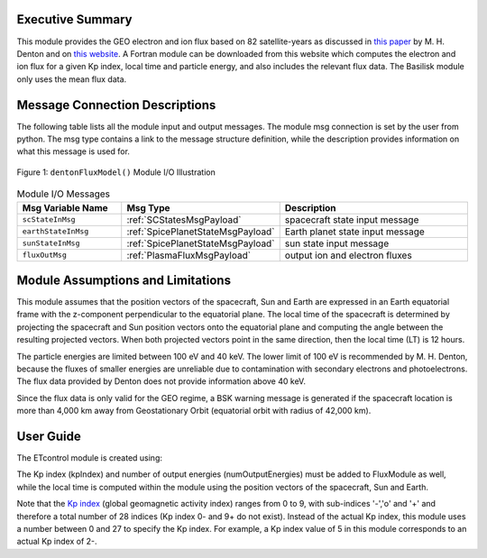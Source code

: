 Executive Summary
-----------------
This module provides the GEO electron and ion flux based on 82 satellite-years as discussed in `this paper <https://doi
.org/10.1002/2015SW001168>`__ by M. H. Denton and on `this website <https://gemelli.spacescience.org/mdenton/>`__.
A Fortran module can be downloaded from this website which computes the electron and ion flux for a given Kp index,
local time and particle energy, and also includes the relevant flux data. The Basilisk module only uses the mean
flux data.


Message Connection Descriptions
-------------------------------
The following table lists all the module input and output messages.  
The module msg connection is set by the user from python.  
The msg type contains a link to the message structure definition, while the description 
provides information on what this message is used for.

.. _ModuleIO_Denton_Flux_Model:
.. figure:: /../../src/simulation/environment/dentonFluxModel/_Documentation/Images/moduleDentonFluxModel.svg
    :align: center

    Figure 1: ``dentonFluxModel()`` Module I/O Illustration


.. list-table:: Module I/O Messages
    :widths: 25 25 50
    :header-rows: 1

    * - Msg Variable Name
      - Msg Type
      - Description
    * - ``scStateInMsg``
      - :ref:`SCStatesMsgPayload`
      - spacecraft state input message
    * - ``earthStateInMsg``
      - :ref:`SpicePlanetStateMsgPayload`
      - Earth planet state input message
    * - ``sunStateInMsg``
      - :ref:`SpicePlanetStateMsgPayload`
      - sun state input message
    * - ``fluxOutMsg``
      - :ref:`PlasmaFluxMsgPayload`
      - output ion and electron fluxes

Module Assumptions and Limitations
----------------------------------
This module assumes that the position vectors of the spacecraft, Sun and Earth are expressed in an Earth equatorial
frame with the z-component perpendicular to the equatorial plane. The local time of the spacecraft is determined by
projecting the spacecraft and Sun position vectors onto the equatorial plane and computing the angle between the
resulting projected vectors. When both projected vectors point in the same direction, then the local time (LT) is 12
hours.

The particle energies are limited between 100 eV and 40 keV. The lower limit of 100 eV is recommended by M. H.
Denton, because the fluxes of smaller energies are unreliable due to contamination with secondary electrons and
photoelectrons. The flux data provided by Denton does not provide information above 40 keV.

Since the flux data is only valid for the GEO regime, a BSK warning message is generated if the spacecraft location is
more than 4,000 km away from Geostationary Orbit (equatorial orbit with radius of 42,000 km).

User Guide
----------
The ETcontrol module is created using:

.. code-block:: python
    :linenos:

    FluxModule = dentonFluxModel.DentonFluxModel()
    FluxModule.ModelTag = "dentonFluxModule"
    FluxModule.dataPath = bskPath + '/supportData/DentonGEO/'
    scSim.AddModelToTask(dynTaskName, FluxModule)

The Kp index (kpIndex) and number of output energies (numOutputEnergies) must be added to FluxModule as well, while
the local time is computed within the module using the position vectors of the spacecraft, Sun and Earth.

Note that the `Kp index <https://www.spaceweatherlive.com/en/help/the-kp-index.html>`__ (global geomagnetic activity
index) ranges from 0 to 9, with sub-indices '-','o' and '+' and therefore a total number of 28 indices (Kp index 0-
and 9+ do not exist). Instead of the actual Kp index, this module uses a number between 0 and 27 to specify the Kp
index. For example, a Kp index value of 5 in this module corresponds to an actual Kp index of 2-.